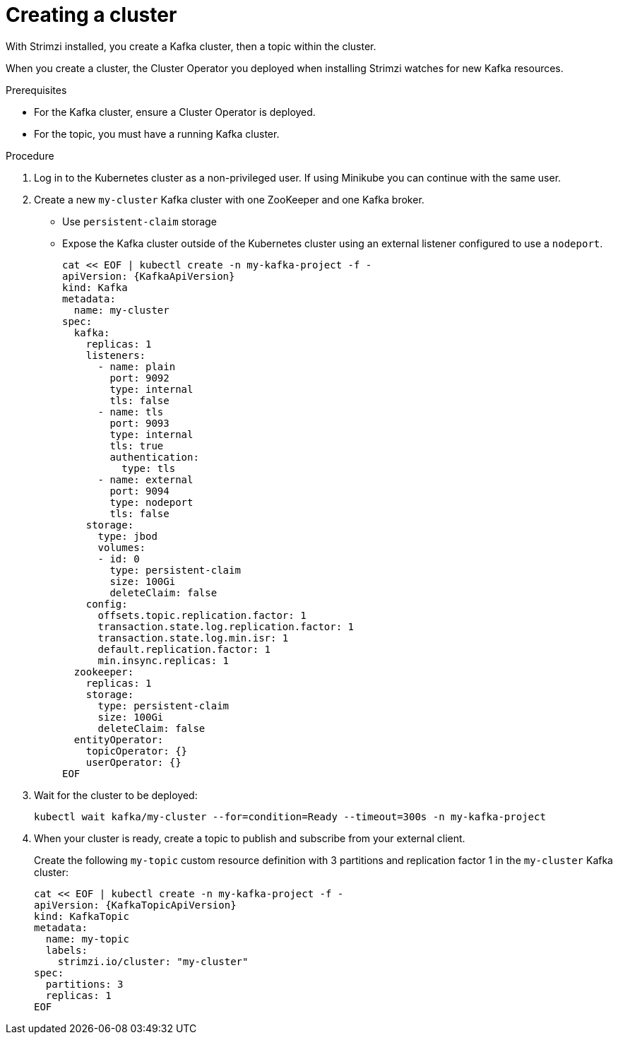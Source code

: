 // Module included in the following assemblies:
//
// assembly-evaluation.adoc

[id='proc-kafka-cluster-{context}']
= Creating a cluster

With Strimzi installed, you create a Kafka cluster, then a topic within the cluster.

When you create a cluster, the Cluster Operator you deployed when installing Strimzi watches for new Kafka resources.

.Prerequisites

* For the Kafka cluster, ensure a Cluster Operator is deployed.
* For the topic, you must have a running Kafka cluster.

.Procedure

. Log in to the Kubernetes cluster as a non-privileged user.
If using Minikube you can continue with the same user.

. Create a new `my-cluster` Kafka cluster with one ZooKeeper and one Kafka broker.
+
* Use `persistent-claim` storage
* Expose the Kafka cluster outside of the Kubernetes cluster using an external listener configured to use a `nodeport`.
+
--
[source,yaml,subs=attributes+]
----
cat << EOF | kubectl create -n my-kafka-project -f -
apiVersion: {KafkaApiVersion}
kind: Kafka
metadata:
  name: my-cluster
spec:
  kafka:
    replicas: 1
    listeners:
      - name: plain
        port: 9092
        type: internal
        tls: false
      - name: tls
        port: 9093
        type: internal
        tls: true
        authentication:
          type: tls
      - name: external
        port: 9094
        type: nodeport
        tls: false
    storage:
      type: jbod
      volumes:
      - id: 0
        type: persistent-claim
        size: 100Gi
        deleteClaim: false
    config:
      offsets.topic.replication.factor: 1
      transaction.state.log.replication.factor: 1
      transaction.state.log.min.isr: 1
      default.replication.factor: 1
      min.insync.replicas: 1
  zookeeper:
    replicas: 1
    storage:
      type: persistent-claim
      size: 100Gi
      deleteClaim: false
  entityOperator:
    topicOperator: {}
    userOperator: {}
EOF
----
--

. Wait for the cluster to be deployed:
+
[source,shell,subs="attributes+"]
----
kubectl wait kafka/my-cluster --for=condition=Ready --timeout=300s -n my-kafka-project
----

. When your cluster is ready, create a topic to publish and subscribe from your external client.
+
Create the following `my-topic` custom resource definition with 3 partitions and replication factor 1 in the `my-cluster` Kafka cluster:
+
[source, yaml, subs=attributes+]
----
cat << EOF | kubectl create -n my-kafka-project -f -
apiVersion: {KafkaTopicApiVersion}
kind: KafkaTopic
metadata:
  name: my-topic
  labels:
    strimzi.io/cluster: "my-cluster"
spec:
  partitions: 3
  replicas: 1
EOF
----
